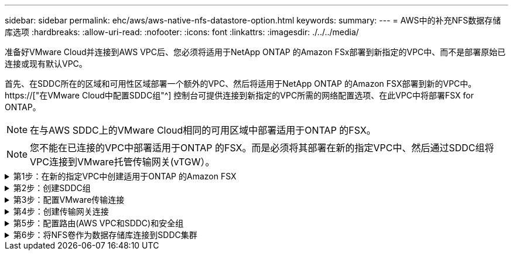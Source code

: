 ---
sidebar: sidebar 
permalink: ehc/aws/aws-native-nfs-datastore-option.html 
keywords:  
summary:  
---
= AWS中的补充NFS数据存储库选项
:hardbreaks:
:allow-uri-read: 
:nofooter: 
:icons: font
:linkattrs: 
:imagesdir: ./../../media/


[role="lead"]
准备好VMware Cloud并连接到AWS VPC后、您必须将适用于NetApp ONTAP 的Amazon FSx部署到新指定的VPC中、而不是部署原始已连接或现有默认VPC。

首先、在SDDC所在的区域和可用性区域部署一个额外的VPC、然后将适用于NetApp ONTAP 的Amazon FSX部署到新的VPC中。 https://["在VMware Cloud中配置SDDC组"^] 控制台可提供连接到新指定的VPC所需的网络配置选项、在此VPC中将部署FSX for ONTAP。


NOTE: 在与AWS SDDC上的VMware Cloud相同的可用区域中部署适用于ONTAP 的FSX。


NOTE: 您不能在已连接的VPC中部署适用于ONTAP 的FSX。而是必须将其部署在新的指定VPC中、然后通过SDDC组将VPC连接到VMware托管传输网关(vTGW）。

.第1步：在新的指定VPC中创建适用于ONTAP 的Amazon FSX
[%collapsible]
====
要创建和挂载适用于NetApp ONTAP 的Amazon FSX文件系统、请完成以下步骤：

. 打开位于`https://console.aws.amazon.com/fsx/`的Amazon FSX控制台、然后选择*创建文件系统*以启动*文件系统创建*向导。
. 在选择文件系统类型页面上、选择*适用于NetApp ONTAP 的Amazon FSx *、然后单击*下一步*。此时将显示*创建文件系统*页面。
+
image:fsx-nfs-image2.png["错误：缺少图形映像"]

. 对于创建方法、请选择*标准创建*。
+
image:fsx-nfs-image3.png["错误：缺少图形映像"]

+
image:fsx-nfs-image4.png["错误：缺少图形映像"]

+

NOTE: 数据存储库大小因客户而异。虽然每个NFS数据存储库建议的虚拟机数量是主观的、但许多因素决定了可以放置在每个数据存储库上的最佳VM数量。虽然大多数管理员仅考虑容量、但发送到VMDK的并发I/O量是影响整体性能的最重要因素之一。使用内部环境中的性能统计信息相应地调整数据存储库卷的大小。

. 在虚拟私有云(Virtual Private Cloud、VPC)的*网络*部分中、选择适当的VPC和首选子网以及路由表。在这种情况下、会从下拉菜单中选择Demo—FSxforontap-vPC。
+

NOTE: 确保此VPC为新的指定VPC、而不是已连接的VPC。

+

NOTE: 默认情况下、ONTAP 的FSX使用198.19.0.0/16作为文件系统的默认端点IP地址范围。确保端点IP地址范围不会与AWS SDDC上的VMC、关联的VPC子网和内部基础架构相冲突。如果不确定、请使用不存在冲突的非重叠范围。

+
image:fsx-nfs-image5.png["错误：缺少图形映像"]

. 在加密密钥的*安全性和加密*部分中、选择用于保护文件系统空闲数据的AWS密钥管理服务(AWS KMS)加密密钥。对于*文件系统管理密码*、输入fsxadmin用户的安全密码。
+
image:fsx-nfs-image6.png["错误：缺少图形映像"]

. 在*默认Storage Virtual Machine配置*部分中、指定SVM的名称。
+

NOTE: 自GA起、支持四个NFS数据存储库。

+
image:fsx-nfs-image7.png["错误：缺少图形映像"]

. 在*默认卷配置*部分中、指定数据存储库所需的卷名称和大小、然后单击*下一步*。此卷应为NFSv3卷。对于*存储效率*、选择*已启用*以启用ONTAP 存储效率功能(数据压缩、重复数据删除和数据缩减)。创建后、使用Shell使用*卷modify_*修改卷参数、如下所示：
+
|===
| 正在设置 ... | Configuration 


| 卷保证(空间保证模式) | 无(精简配置)—默认设置 


| fractional_reserve (百分比预留) | 0%—默认设置 


| snap_reserve (percent-snapshot-space) | 0% 


| 自动调整大小(autosize-mode) | grow_shrink 


| 存储效率 | Enabled—默认设置 


| 自动删除 | 卷/ OLDEST_first 


| 卷分层策略 | Snapshot only—默认设置 


| try_first | 自动增长 


| 快照策略 | 无 
|===
+
使用以下SSH命令创建和修改卷：

+
*使用shell：*创建新数据存储库卷的命令

+
 volume create -vserver FSxONTAPDatastoreSVM -volume DemoDS002 -aggregate aggr1 -size 1024GB -state online -tiering-policy snapshot-only -percent-snapshot-space 0 -autosize-mode grow -snapshot-policy none -junction-path /DemoDS002
+
*注意：*通过shell创建的卷需要几分钟才能显示在AWS控制台中。

+
*用于修改未默认设置的卷参数的命令：*

+
....
volume modify -vserver FSxONTAPDatastoreSVM -volume DemoDS002 -fractional-reserve 0
volume modify -vserver FSxONTAPDatastoreSVM -volume DemoDS002 -space-mgmt-try-first vol_grow
volume modify -vserver FSxONTAPDatastoreSVM -volume DemoDS002 -autosize-mode grow
....
+
image:fsx-nfs-image8.png["错误：缺少图形映像"]

+
image:fsx-nfs-image9.png["错误：缺少图形映像"]

+

NOTE: 在初始迁移场景中、默认快照策略可能会出现发生原因 数据存储库容量已满问题。要克服此问题、请根据需要修改快照策略。

. 查看*创建文件系统*页面上显示的文件系统配置。
. 单击*创建文件系统*。
+
image:fsx-nfs-image10.png["错误：缺少图形映像"]

+
image:fsx-nfs-image11.png["错误：缺少图形映像"]

+

NOTE: 重复上述步骤、根据容量和性能要求创建更多的Storage Virtual Machine或文件系统以及数据存储库卷。



要了解适用于ONTAP 性能的Amazon FSX、请参见 https://["适用于NetApp ONTAP 性能的Amazon FSX"^]。

====
.第2步：创建SDDC组
[%collapsible]
====
创建文件系统和SVM后、请使用VMware控制台创建SDDC组并配置VMware Transit Connect。要执行此操作、请完成以下步骤、并记住您必须在VMware Cloud Console和AWS Console之间导航。

. 登录到VMC控制台、网址为`https://vmc.vmware.com`。
. 在*清单*页面上、单击* SDDC组*。
. 在* SDDC组*选项卡上、单击*操作*并选择*创建SDDC组*。出于演示目的、SDDC组称为`FSxONTAPDatastoreGrp`。
. 在成员网格中、选择要包括为组成员的SDDC。
+
image:fsx-nfs-image12.png["错误：缺少图形映像"]

. 验证是否已选中"为您的组配置VMware Transit Connect将对每个附件和数据传输产生费用"、然后选择*创建组*。完成此过程可能需要几分钟时间。
+
image:fsx-nfs-image13.png["错误：缺少图形映像"]



====
.第3步：配置VMware传输连接
[%collapsible]
====
. 将新创建的指定VPC附加到SDDC组。选择*外部VPC*选项卡、然后按照进行操作 https://["将外部VPC连接到组的说明"^]。此过程可能需要10到15分钟才能完成。
+
image:fsx-nfs-image14.png["错误：缺少图形映像"]

. 单击*添加帐户*。
+
.. 提供用于为ONTAP 文件系统配置FSX的AWS帐户。
.. 单击 * 添加 * 。


. 返回AWS控制台、登录到同一个AWS帐户并导航到*资源访问管理器*服务页面。您可以通过一个按钮来接受资源共享。
+
image:fsx-nfs-image15.png["错误：缺少图形映像"]

+

NOTE: 在外部VPC过程中、系统会通过AWS控制台通过资源访问管理器提示您访问新的共享资源。共享资源是由VMware Transit Connect管理的AWS Transit Gateway。

. 单击*接受资源共享*。
+
image:fsx-nfs-image16.png["错误：缺少图形映像"]

. 回到VMC控制台、您现在可以看到外部VPC处于关联状态。此操作可能需要几分钟时间才能显示出来。


====
.第4步：创建传输网关连接
[%collapsible]
====
. 在AWS控制台中、转至VPC服务页面并导航到用于配置FSX文件系统的VPC。在此、您可以单击右侧导航窗格上的*传输网关附件*来创建传输网关附件。
. 在* VPC附件*下、确保已选中DNS支持、并选择部署了FSX for ONTAP 的VPC。
+
image:fsx-nfs-image17.png["错误：缺少图形映像"]

. 单击*创建**传输网关附件*。
+
image:fsx-nfs-image18.png["错误：缺少图形映像"]

. 返回VMware Cloud Console、导航回SDDC组>外部VPC选项卡。选择用于FSX的AWS帐户ID、然后单击VPC并单击*接受*。
+
image:fsx-nfs-image19.png["错误：缺少图形映像"]

+
image:fsx-nfs-image20.png["错误：缺少图形映像"]

+

NOTE: 此选项可能需要几分钟才能显示。

. 然后、在*路由*列的*外部VPC*选项卡中、单击*添加路由*选项并添加所需的路由：
+
** 适用于NetApp ONTAP 浮动IP的Amazon FSX浮动IP范围的路由。
** 新创建的外部 VPC 地址空间的路由。
+
image:fsx-nfs-image21.png["错误：缺少图形映像"]

+
image:fsx-nfs-image22.png["错误：缺少图形映像"]





====
.第5步：配置路由(AWS VPC和SDDC)和安全组
[%collapsible]
====
. 在AWS控制台中、通过在VPC服务页面中找到VPC并选择VPC的*主*路由表来创建返回SDDC的路由。
. 浏览到下部面板中的路由表、然后单击*编辑路由*。
+
image:fsx-nfs-image23.png["错误：缺少图形映像"]

. 在*编辑路由*面板中、单击*添加路由*、然后通过选择*传输网关*以及关联的TGWID输入SDDC基础架构的CIDR。单击 * 保存更改 * 。
+
image:fsx-nfs-image24.png["错误：缺少图形映像"]

. 下一步是验证关联VPC中的安全组是否已使用正确的SDDC组CIDR入站规则进行更新。
. 使用SDDC基础架构的CIDR块更新入站规则。
+
image:fsx-nfs-image25.png["错误：缺少图形映像"]

+

NOTE: 验证是否已更新适用于ONTAP 的FSX所在的VPC路由表、以避免出现连接问题。

+

NOTE: 更新安全组以接受NFS流量。



这是准备连接到相应SDDC的最后一步。配置文件系统、添加路由以及更新安全组后、应挂载数据存储库。

====
.第6步：将NFS卷作为数据存储库连接到SDDC集群
[%collapsible]
====
配置文件系统并建立连接后、访问VMware Cloud Console以挂载NFS数据存储库。

. 在VMC控制台中、打开SDDC的*存储*选项卡。
+
image:fsx-nfs-image27.png["错误：缺少图形映像"]

. 单击*附加数据存储库*并填写所需的值。
+

NOTE: NFS服务器地址是NFS IP地址、可在AWS控制台中的FSX > Storage Virtual Machine选项卡>端点下找到。

+
image:fsx-nfs-image28.png["错误：缺少图形映像"]

. 单击*连接数据存储库*将数据存储库连接到集群。
+
image:fsx-nfs-image29.png["错误：缺少图形映像"]

. 通过访问vCenter验证NFS数据存储库、如下所示：
+
image:fsx-nfs-image30.png["错误：缺少图形映像"]



====